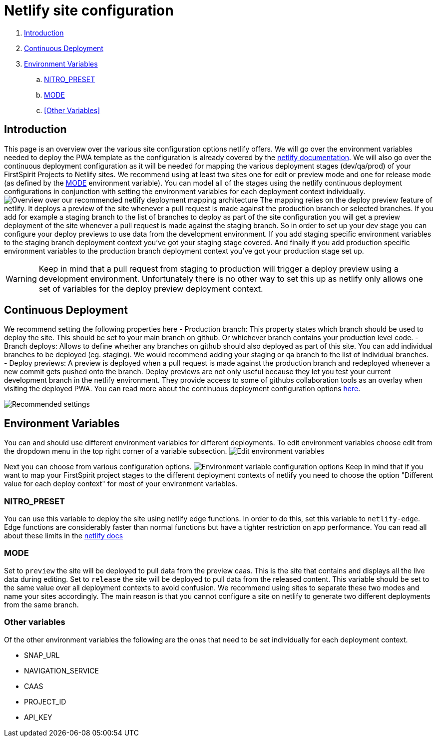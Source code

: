 = Netlify site configuration

:moduledir: ..
:imagesdir: {moduledir}/images/netlify

. <<Introduction>>
. <<Continuous Deployment>>
. <<Environment Variables>>
.. <<NITRO_PRESET>>
.. <<MODE>>
.. <<Other Variables>>

== Introduction

This page is an overview over the various site configuration options netlify offers. 
We will go over the environment variables needed to deploy the PWA template as the configuration is already covered by the https://docs.netlify.com/[netlify documentation].
We will also go over the continuous deployment configuration as it will be needed for mapping the various deployment stages (dev/qa/prod) of your FirstSpirit Projects to Netlify sites.
We recommend using at least two sites one for edit or preview mode and one for release mode (as defined by the <<MODE>> environment variable).
You can model all of the stages using the netlify continuous deployment configurations in conjunction with setting the environment variables for each deployment context individually.
image:NetlifySiteMapping.png[Overview over our recommended netlify deployment mapping architecture]
The mapping relies on the deploy preview feature of netlify.
It deploys a preview of the site whenever a pull request is made against the production branch or selected branches.
If you add for example a staging branch to the list of branches to deploy as part of the site configuration you will get a preview deployment of the site whenever a pull request is made against the staging branch.
So in order to set up your dev stage you can configure your deploy previews to use data from the development environment.
If you add staging specific environment variables to the staging branch deployment context you've got your staging stage covered.
And finally if you add production specific environment variables to the production branch deployment context you've got your production stage set up.

[WARNING]
====
Keep in mind that a pull request from staging to production will trigger a deploy preview using a development environment. 
Unfortunately there is no other way to set this up as netlify only allows one set of variables for the deploy preview deployment context.
====

== Continuous Deployment

We recommend setting the following properties here
- Production branch: This property states which branch should be used to deploy the site. 
This should be set to your main branch on github. 
Or whichever branch contains your production level code.
- Branch deploys: Allows to define whether any branches on github should also deployed as part of this site. 
You can add individual branches to be deployed (eg. staging). 
We would recommend adding your staging or qa branch to the list of individual branches.
- Deploy previews: A preview is deployed when a pull request is made against the production branch 
and redeployed whenever a new commit gets pushed onto the branch. 
Deploy previews are not only useful because they let you test your current development branch in the netlify environment.
They provide access to some of githubs collaboration tools as an overlay when visiting the deployed PWA.
You can read more about the continuous deployment configuration options https://docs.netlify.com/site-deploys/overview/[here].

image:continuous_deployment.png[Recommended settings]

== Environment Variables

You can and should use different environment variables for different deployments. 
To edit environment variables choose edit from the dropdown menu in the top right corner of a variable subsection.
image:edit_environment_variables.png[Edit environment variables]

Next you can choose from various configuration options.
image:edit_environment_variables2.png[Environment variable configuration options]
Keep in mind that if you want to map your FirstSpirit project stages to the different deployment 
contexts of netlify you need to choose the option "Different value for each deploy context" for most of your environment variables.

=== NITRO_PRESET

You can use this variable to deploy the site using netlify edge functions.
In order to do this, set this variable to `netlify-edge`.
Edge functions are considerably faster than normal functions but have a tighter restriction on app performance.
You can read all about these limits in the https://docs.netlify.com/edge-functions/limits/[netlify docs]

=== MODE

Set to `preview` the site will be deployed to pull data from the preview caas. 
This is the site that contains and displays all the live data during editing.
Set to `release` the site will be deployed to pull data from the released content. 
This variable should be set to the same value over all deployment contexts to avoid confusion.
We recommend using sites to separate these two modes and name your sites accordingly.
The main reason is that you cannot configure a site on netlify to generate two different deployments from the same branch.

=== Other variables

Of the other environment variables the following are the ones that need to be set individually for each deployment context.

- SNAP_URL
- NAVIGATION_SERVICE
- CAAS
- PROJECT_ID
- API_KEY